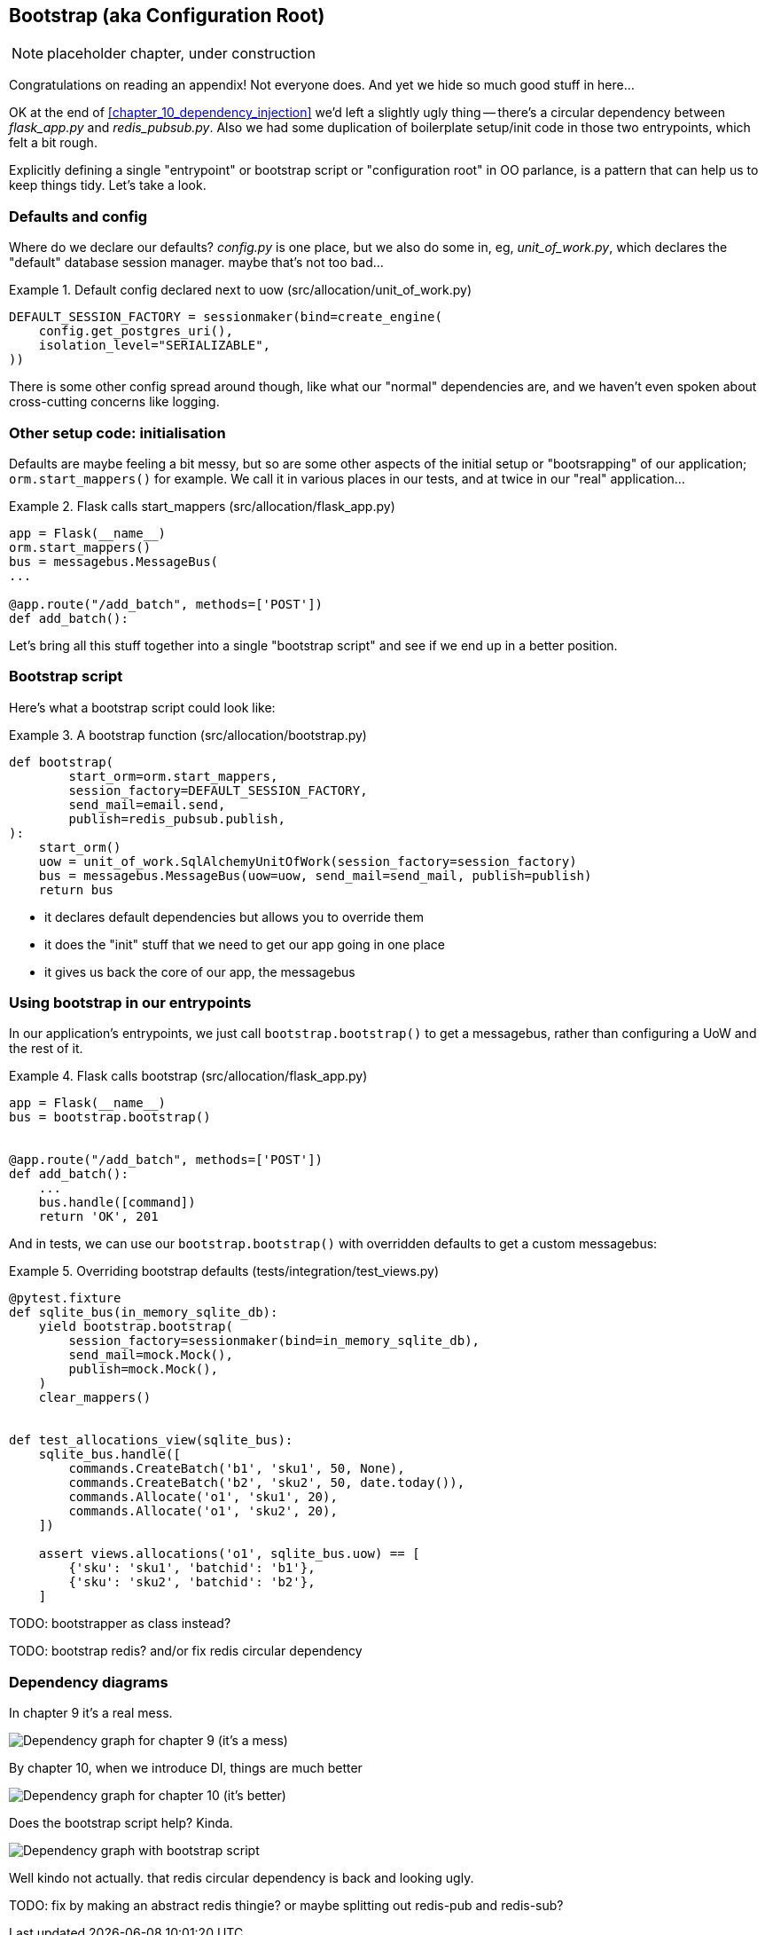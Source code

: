 [[appendix_bootstrap]]
== Bootstrap (aka Configuration Root)

NOTE: placeholder chapter, under construction

Congratulations on reading an appendix! Not everyone does.  And yet we
hide so much good stuff in here...

OK at the end of <<chapter_10_dependency_injection>> we'd left a slightly
ugly thing -- there's a circular dependency between _flask_app.py_ and
_redis_pubsub.py_.  Also we had some duplication of boilerplate setup/init
code in those two entrypoints, which felt a bit rough.

Explicitly defining a single "entrypoint" or bootstrap script or "configuration
root" in OO parlance, is a pattern that can help us to keep things tidy.  Let's
take a look.


=== Defaults and config

Where do we declare our defaults?  _config.py_ is one place, but we also do
some in, eg, _unit_of_work.py_, which declares the "default" database session
manager. maybe that's not too bad...

[[default_session_factory]]
.Default config declared next to uow (src/allocation/unit_of_work.py)
====
[source,python]
[role="existing"]
----
DEFAULT_SESSION_FACTORY = sessionmaker(bind=create_engine(
    config.get_postgres_uri(),
    isolation_level="SERIALIZABLE",
))
----
====

There is some other config spread around though, like what our "normal"
dependencies are, and we haven't even spoken about cross-cutting concerns
like logging.


=== Other setup code: initialisation

Defaults are maybe feeling a bit messy, but so are some other aspects of the
initial setup or "bootsrapping" of our application; `orm.start_mappers()` for
example. We call it in various places in our tests, and at twice in our "real"
application...


[[flask_calls_start_mappers]]
.Flask calls start_mappers (src/allocation/flask_app.py)
====
[source,python]
[role="existing"]
----
app = Flask(__name__)
orm.start_mappers()
bus = messagebus.MessageBus(
...

@app.route("/add_batch", methods=['POST'])
def add_batch():
----
====


Let's bring all this stuff together into a single "bootstrap script" and see
if we end up in a better position.


=== Bootstrap script

Here's what a bootstrap script could look like:

[[bootstrap_v1]]
.A bootstrap function (src/allocation/bootstrap.py)
====
[source,python]
----
def bootstrap(
        start_orm=orm.start_mappers,
        session_factory=DEFAULT_SESSION_FACTORY,
        send_mail=email.send,
        publish=redis_pubsub.publish,
):
    start_orm()
    uow = unit_of_work.SqlAlchemyUnitOfWork(session_factory=session_factory)
    bus = messagebus.MessageBus(uow=uow, send_mail=send_mail, publish=publish)
    return bus
----
====

* it declares default dependencies but allows you to override them
* it does the "init" stuff that we need to get our app going in one place
* it gives us back the core of our app, the messagebus


=== Using bootstrap in our entrypoints

In our application's entrypoints, we just call `bootstrap.bootstrap()`
to get a messagebus, rather than configuring a UoW and the rest of it.

[[flask_calls_bootstrap]]
.Flask calls bootstrap (src/allocation/flask_app.py)
====
[source,python]
----
app = Flask(__name__)
bus = bootstrap.bootstrap()


@app.route("/add_batch", methods=['POST'])
def add_batch():
    ...
    bus.handle([command])
    return 'OK', 201
----
====


And in tests, we can use our `bootstrap.bootstrap()` with overridden defaults
to get a custom messagebus:


[[custom_bootstrap]]
.Overriding bootstrap defaults (tests/integration/test_views.py)
====
[source,python]
----
@pytest.fixture
def sqlite_bus(in_memory_sqlite_db):
    yield bootstrap.bootstrap(
        session_factory=sessionmaker(bind=in_memory_sqlite_db),
        send_mail=mock.Mock(),
        publish=mock.Mock(),
    )
    clear_mappers()


def test_allocations_view(sqlite_bus):
    sqlite_bus.handle([
        commands.CreateBatch('b1', 'sku1', 50, None),
        commands.CreateBatch('b2', 'sku2', 50, date.today()),
        commands.Allocate('o1', 'sku1', 20),
        commands.Allocate('o1', 'sku2', 20),
    ])

    assert views.allocations('o1', sqlite_bus.uow) == [
        {'sku': 'sku1', 'batchid': 'b1'},
        {'sku': 'sku2', 'batchid': 'b2'},
    ]
----
====


TODO: bootstrapper as class instead?

TODO: bootstrap redis? and/or fix redis circular dependency


=== Dependency diagrams


In chapter 9 it's a real mess.

image::images/chapter_09_dependency_graph.png["Dependency graph for chapter 9 (it's a mess)"]

By chapter 10, when we introduce DI, things are much better

image::images/chapter_10_dependency_graph.png["Dependency graph for chapter 10 (it's better)"]

Does the bootstrap script help? Kinda.

image::images/appendix_bootstrap_dependency_graph_1.png["Dependency graph with bootstrap script"]


Well kindo not actually.  that redis circular dependency is back and looking
ugly.

TODO: fix by making an abstract redis thingie?  or maybe splitting out
redis-pub and redis-sub?

